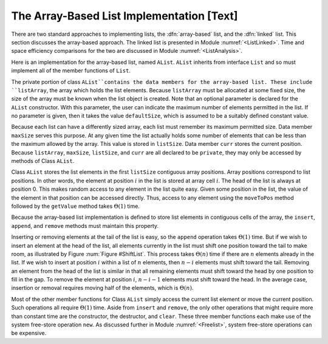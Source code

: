 .. This file is part of the OpenDSA eTextbook project. See
.. http://algoviz.org/OpenDSA for more details.
.. Copyright (c) 2012-2013 by the OpenDSA Project Contributors, and
.. distributed under an MIT open source license.

.. avmetadata:: 
   :author: Cliff Shaffer
   :prerequisites:
   :topic: Lists

.. odsalink:: AV/Development/alistCON.css

The Array-Based List Implementation [Text]
==========================================

There are two standard approaches to implementing lists, the
:dfn:`array-based` list, and the :dfn:`linked` list.
This section discusses the array-based approach.
The linked list is presented in Module :numref:`<ListLinked>`.
Time and space efficiency comparisons for the two are discussed in
Module :numref:`<ListAnalysis>`.

Here is an implementation for the array-based list, named ``AList``.
``AList`` inherits from interface ``List``
and so must implement all of the member functions of ``List``.

.. codeinclude:: Lists/AList.pde
   :tag: AList

.. TODO::
   :type: Code

   Replace this with a proper Processing implementation, and rewrite
   the text as necessary to match.

The private portion of class ``AList``contains the data members for
the array-based list.
These include ``listArray``, the array which holds the list elements.
Because ``listArray`` must be allocated at some fixed size,
the size of the array must be known when the list object is created.
Note that an optional parameter is declared for the ``AList``
constructor.
With this parameter, the user can indicate the maximum
number of elements permitted in the list.
If no parameter is given, then it takes the value
``defaultSize``, which is assumed to be a suitably defined
constant value.

Because each list can have a differently sized array, each list must
remember its maximum permitted size.
Data member ``maxSize`` serves this purpose.
At any given time the list actually holds some number
of elements that can be less than the maximum allowed by the array.
This value is stored in ``listSize``.
Data member ``curr`` stores the current position.
Because ``listArray``, ``maxSize``, ``listSize``, and 
``curr`` are all declared to be ``private``, they may only
be accessed by methods of Class ``AList``.

Class ``AList`` stores the list elements in the first
``listSize`` contiguous array positions.
Array positions correspond to list positions.
In other words, the element at position :math:`i` in the list is
stored at array cell :math:`i`.
The head of the list is always at position 0.
This makes random access to any element in the list quite easy.
Given some position in the list, the value of the element
in that position can be accessed directly.
Thus, access to any element using the
``moveToPos`` method followed by the ``getValue`` method takes
:math:`\Theta(1)` time.

Because the array-based list implementation is defined to store list
elements in contiguous cells of the array, the
``insert``, ``append``, and ``remove``
methods must maintain this property.

.. inlineav:: AlistCON1 ss
   :output: show

Inserting or removing elements at the tail of the list
is easy, so the ``append`` operation takes :math:`\Theta(1)` time.
But if we wish to insert an element at the head of the list,
all elements currently in the list must shift one position toward the
tail to make room, as illustrated by Figure :num:`Figure #ShiftList`.
This process takes :math:`\Theta(n)` time if there are :math:`n`
elements already in the list.
If we wish to insert at position :math:`i` within a list of :math:`n`
elements, then :math:`n - i` elements must shift toward the tail.
Removing an element from the head of the list is
similar in that all remaining elements  must shift toward
the head by one position to fill in the gap.
To remove the element at position :math:`i`, :math:`n - i - 1`
elements must shift toward the head.
In the average case, insertion or removal requires moving half
of the elements, which is :math:`\Theta(n)`.

.. _ShiftList:

.. odsafig:: Images/ShiftLis.png
   :width: 500
   :align: center
   :capalign: justify
   :figwidth: 90%
   :alt: Inserting an element into an array-based list

   Inserting an element at the head of an array-based list requires
   shifting all existing elements in the array by one position
   toward the tail.
   (a) A list containing five elements before inserting an element with
   value 23.
   (b) The list after shifting all existing elements one position to the
   right.
   (c) The list after 23 has been inserted in array position 0.
   Shading indicates the unused part of the array.

Most of the other member functions for Class ``AList`` simply
access the current list element or move the current position.
Such operations all require :math:`\Theta(1)` time.
Aside from ``insert`` and ``remove``,
the only other operations that might require more than
constant time are the constructor, the destructor, and ``clear``.
These three member functions each make use of the system
free-store operation ``new``.
As discussed further in Module :numref:`<Freelist>`, system free-store
operations can be expensive.

.. TODO::
   :type: Slideshow

   Replace the above description of insert with a slideshow. Add a
   similar slideshow for delete.

.. TODO::
   :type: Exercise

   Add proficiency exercise where students are given an array, and
   told to either delete a given element, or add a given element at a
   certain position.

.. TODO::
   :type: Exercise

   Add a battery of summary questions.

.. odsascript:: AV/Development/alistCON.js
